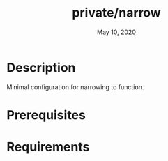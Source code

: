 #+TITLE:   private/narrow
#+DATE:    May 10, 2020

* Description
Minimal configuration for narrowing to function.
* Prerequisites
* Requirements
